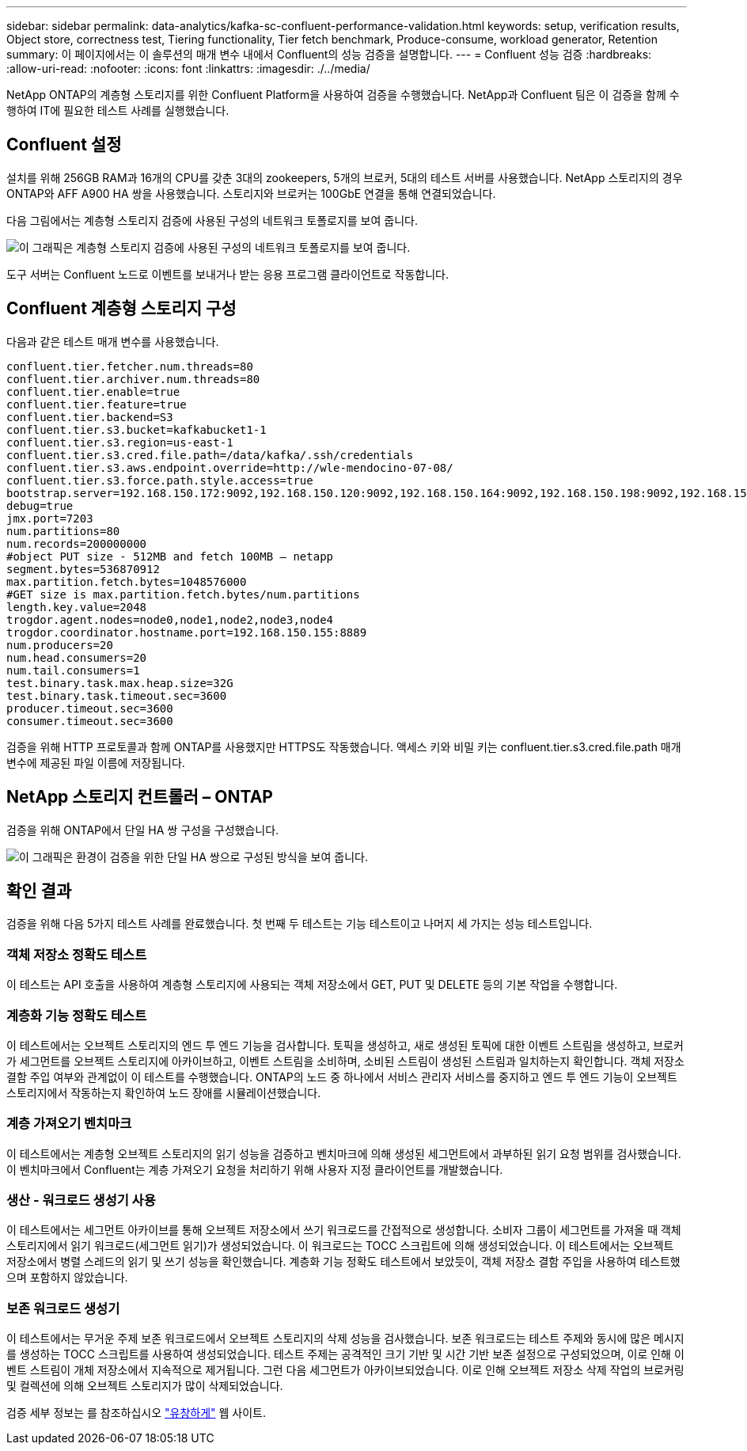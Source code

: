 ---
sidebar: sidebar 
permalink: data-analytics/kafka-sc-confluent-performance-validation.html 
keywords: setup, verification results, Object store, correctness test, Tiering functionality, Tier fetch benchmark, Produce-consume, workload generator, Retention 
summary: 이 페이지에서는 이 솔루션의 매개 변수 내에서 Confluent의 성능 검증을 설명합니다. 
---
= Confluent 성능 검증
:hardbreaks:
:allow-uri-read: 
:nofooter: 
:icons: font
:linkattrs: 
:imagesdir: ./../media/


[role="lead"]
NetApp ONTAP의 계층형 스토리지를 위한 Confluent Platform을 사용하여 검증을 수행했습니다. NetApp과 Confluent 팀은 이 검증을 함께 수행하여 IT에 필요한 테스트 사례를 실행했습니다.



== Confluent 설정

설치를 위해 256GB RAM과 16개의 CPU를 갖춘 3대의 zookeepers, 5개의 브로커, 5대의 테스트 서버를 사용했습니다. NetApp 스토리지의 경우 ONTAP와 AFF A900 HA 쌍을 사용했습니다. 스토리지와 브로커는 100GbE 연결을 통해 연결되었습니다.

다음 그림에서는 계층형 스토리지 검증에 사용된 구성의 네트워크 토폴로지를 보여 줍니다.

image::kafka-sc-image7.png[이 그래픽은 계층형 스토리지 검증에 사용된 구성의 네트워크 토폴로지를 보여 줍니다.]

도구 서버는 Confluent 노드로 이벤트를 보내거나 받는 응용 프로그램 클라이언트로 작동합니다.



== Confluent 계층형 스토리지 구성

다음과 같은 테스트 매개 변수를 사용했습니다.

....
confluent.tier.fetcher.num.threads=80
confluent.tier.archiver.num.threads=80
confluent.tier.enable=true
confluent.tier.feature=true
confluent.tier.backend=S3
confluent.tier.s3.bucket=kafkabucket1-1
confluent.tier.s3.region=us-east-1
confluent.tier.s3.cred.file.path=/data/kafka/.ssh/credentials
confluent.tier.s3.aws.endpoint.override=http://wle-mendocino-07-08/
confluent.tier.s3.force.path.style.access=true
bootstrap.server=192.168.150.172:9092,192.168.150.120:9092,192.168.150.164:9092,192.168.150.198:9092,192.168.150.109:9092,192.168.150.165:9092,192.168.150.119:9092,192.168.150.133:9092
debug=true
jmx.port=7203
num.partitions=80
num.records=200000000
#object PUT size - 512MB and fetch 100MB – netapp
segment.bytes=536870912
max.partition.fetch.bytes=1048576000
#GET size is max.partition.fetch.bytes/num.partitions
length.key.value=2048
trogdor.agent.nodes=node0,node1,node2,node3,node4
trogdor.coordinator.hostname.port=192.168.150.155:8889
num.producers=20
num.head.consumers=20
num.tail.consumers=1
test.binary.task.max.heap.size=32G
test.binary.task.timeout.sec=3600
producer.timeout.sec=3600
consumer.timeout.sec=3600
....
검증을 위해 HTTP 프로토콜과 함께 ONTAP를 사용했지만 HTTPS도 작동했습니다. 액세스 키와 비밀 키는 confluent.tier.s3.cred.file.path 매개 변수에 제공된 파일 이름에 저장됩니다.



== NetApp 스토리지 컨트롤러 – ONTAP

검증을 위해 ONTAP에서 단일 HA 쌍 구성을 구성했습니다.

image::kafka-sc-image8.png[이 그래픽은 환경이 검증을 위한 단일 HA 쌍으로 구성된 방식을 보여 줍니다.]



== 확인 결과

검증을 위해 다음 5가지 테스트 사례를 완료했습니다. 첫 번째 두 테스트는 기능 테스트이고 나머지 세 가지는 성능 테스트입니다.



=== 객체 저장소 정확도 테스트

이 테스트는 API 호출을 사용하여 계층형 스토리지에 사용되는 객체 저장소에서 GET, PUT 및 DELETE 등의 기본 작업을 수행합니다.



=== 계층화 기능 정확도 테스트

이 테스트에서는 오브젝트 스토리지의 엔드 투 엔드 기능을 검사합니다. 토픽을 생성하고, 새로 생성된 토픽에 대한 이벤트 스트림을 생성하고, 브로커가 세그먼트를 오브젝트 스토리지에 아카이브하고, 이벤트 스트림을 소비하며, 소비된 스트림이 생성된 스트림과 일치하는지 확인합니다. 객체 저장소 결함 주입 여부와 관계없이 이 테스트를 수행했습니다. ONTAP의 노드 중 하나에서 서비스 관리자 서비스를 중지하고 엔드 투 엔드 기능이 오브젝트 스토리지에서 작동하는지 확인하여 노드 장애를 시뮬레이션했습니다.



=== 계층 가져오기 벤치마크

이 테스트에서는 계층형 오브젝트 스토리지의 읽기 성능을 검증하고 벤치마크에 의해 생성된 세그먼트에서 과부하된 읽기 요청 범위를 검사했습니다. 이 벤치마크에서 Confluent는 계층 가져오기 요청을 처리하기 위해 사용자 지정 클라이언트를 개발했습니다.



=== 생산 - 워크로드 생성기 사용

이 테스트에서는 세그먼트 아카이브를 통해 오브젝트 저장소에서 쓰기 워크로드를 간접적으로 생성합니다. 소비자 그룹이 세그먼트를 가져올 때 객체 스토리지에서 읽기 워크로드(세그먼트 읽기)가 생성되었습니다. 이 워크로드는 TOCC 스크립트에 의해 생성되었습니다. 이 테스트에서는 오브젝트 저장소에서 병렬 스레드의 읽기 및 쓰기 성능을 확인했습니다. 계층화 기능 정확도 테스트에서 보았듯이, 객체 저장소 결함 주입을 사용하여 테스트했으며 포함하지 않았습니다.



=== 보존 워크로드 생성기

이 테스트에서는 무거운 주제 보존 워크로드에서 오브젝트 스토리지의 삭제 성능을 검사했습니다. 보존 워크로드는 테스트 주제와 동시에 많은 메시지를 생성하는 TOCC 스크립트를 사용하여 생성되었습니다. 테스트 주제는 공격적인 크기 기반 및 시간 기반 보존 설정으로 구성되었으며, 이로 인해 이벤트 스트림이 개체 저장소에서 지속적으로 제거됩니다. 그런 다음 세그먼트가 아카이브되었습니다. 이로 인해 오브젝트 저장소 삭제 작업의 브로커링 및 컬렉션에 의해 오브젝트 스토리지가 많이 삭제되었습니다.

검증 세부 정보는 를 참조하십시오 https://docs.confluent.io/platform/current/kafka/tiered-storage.html["유창하게"^] 웹 사이트.
